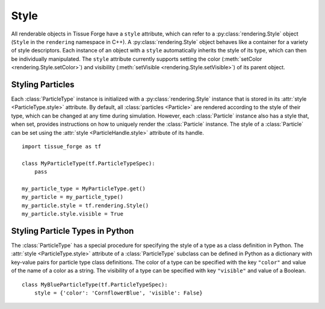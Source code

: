 .. _style:

.. py:currentmodule:: tissue_forge

Style
------

All renderable objects in Tissue Forge have a ``style`` attribute, which can refer
to a :py:class:`rendering.Style` object (``Style`` in the ``rendering`` namespace in C++).
A :py:class:`rendering.Style` object behaves like a container for a variety of style
descriptors. Each instance of an object with a ``style`` automatically inherits the style of
its type, which can then be individually manipulated. The ``style`` attribute
currently supports setting the color (:meth:`setColor <rendering.Style.setColor>`) and
visibility (:meth:`setVisible <rendering.Style.setVisible>`) of its parent object.

Styling Particles
^^^^^^^^^^^^^^^^^^

Each :class:`ParticleType` instance is initialized with a :py:class:`rendering.Style`
instance that is stored in its :attr:`style <ParticleType.style>` attribute. By default,
all :class:`particles <Particle>` are rendered according to the style of their type,
which can be changed at any time during simulation. However, each :class:`Particle`
instance also has a style that, when set, provides instructions on how to uniquely
render the :class:`Particle` instance. The style of a :class:`Particle` can be set
using the :attr:`style <ParticleHandle.style>` attribute of its handle. ::

    import tissue_forge as tf

    class MyParticleType(tf.ParticleTypeSpec):
        pass

    my_particle_type = MyParticleType.get()
    my_particle = my_particle_type()
    my_particle.style = tf.rendering.Style()
    my_particle.style.visible = True

Styling Particle Types in Python
^^^^^^^^^^^^^^^^^^^^^^^^^^^^^^^^^

The :class:`ParticleType` has a special procedure for specifying the style of
a type as a class definition in Python. The :attr:`style <ParticleType.style>`
attribute of a :class:`ParticleType` subclass can be defined in Python as a
dictionary with key-value pairs for particle type class definitions. The color
of a type can be specified with the key ``"color"`` and value of the name of a
color as a string. The visibility of a type can be specified with key
``"visible"`` and value of a Boolean. ::

    class MyBlueParticleType(tf.ParticleTypeSpec):
        style = {'color': 'CornflowerBlue', 'visible': False}

